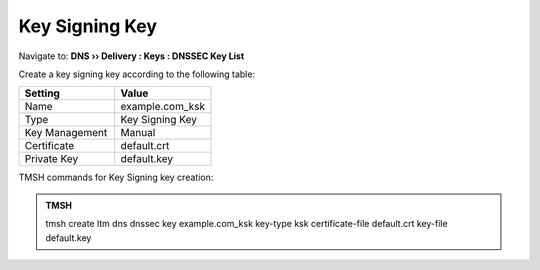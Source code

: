 Key Signing Key
############################################

Navigate to: **DNS  ››  Delivery : Keys : DNSSEC Key List**

.. image:: /class2/media/dnssec-keys-create.png

Create a key signing key according to the following table:

.. csv-table::
   :header: "Setting", "Value"
   :widths: 15, 15

   Name, example.com_ksk
   Type, Key Signing Key
   Key Management, Manual
   Certificate, default.crt
   Private Key, default.key

.. image:: /class2/media/dnssec-ksk.png

TMSH commands for Key Signing key creation:

.. admonition:: TMSH

 tmsh create ltm dns dnssec key example.com_ksk key-type ksk certificate-file default.crt key-file default.key


